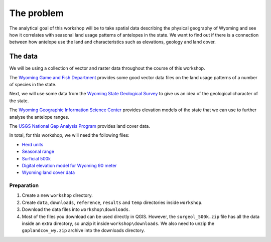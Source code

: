 The problem
===========

The analytical goal of this workshop will be to take spatial data describing the physical geography of Wyoming and see how it correlates with seasonal land usage patterns of antelopes in the state. We want to find out if there is a connection between how antelope use the land and characteristics such as elevations, geology and land cover.

The data
--------

We will be using a collection of vector and raster data throughout the course of this workshop.

The `Wyoming Game and Fish Department <http://wgfd.wyo.gov/web2011/wildlife-1000819.aspx>`_ provides some good vector data files on the land usage patterns of a number of species in the state.

Next, we will use some data from the `Wyoming State Geological Survey <http://www.wsgs.uwyo.edu/data/gis/Geology.aspx>`_ to give us an idea of the geological character of the state.

The `Wyoming Geographic Information Science Center <http://www.uwyo.edu/wygisc/geodata/>`_ provides elevation models of the state that we can use to further analyse the antelope ranges.

The `USGS National Gap Analysis Program <http://gapanalysis.usgs.gov/gaplandcover>`_ provides land cover data.

In total, for this workshop, we will need the following files:

* `Herd units <http://wgfd.wyo.gov/web2011/Departments/Wildlife/docs/zipfiles_biggame/Antelope_HuntAreasHerdUnits.zip>`_
* `Seasonal range <http://wgfd.wyo.gov/web2011/Departments/Wildlife/docs/zipfiles_biggame/Antelope_SeasonalRange.zip>`_
* `Surficial 500k <http://www.wsgs.uwyo.edu/data/gis/shapefiles/surgeol_500k.zip>`_
* `Digital elevation model for Wyoming 90 meter <http://piney.wygisc.uwyo.edu/data/elevation/dem_90m.zip>`_
* `Wyoming land cover data <https://s3.amazonaws.com/GapFTP/NAT_LC/State/IMG/gaplandcov_wy.zip>`_

Preparation
^^^^^^^^^^^

#. Create a new ``workshop`` directory.

#. Create ``data``, ``downloads``, ``reference``, ``results`` and ``temp`` directories inside ``workshop``.

#. Download the data files into ``workshop\downloads``.

#. Most of the files you download can be used directly in QGIS. However, the ``surgeol_500k.zip`` file has all the data inside an extra directory, so unzip it inside ``workshop\downloads``. We also need to unzip the ``gaplandcov_wy.zip`` archive into the downloads directory.
